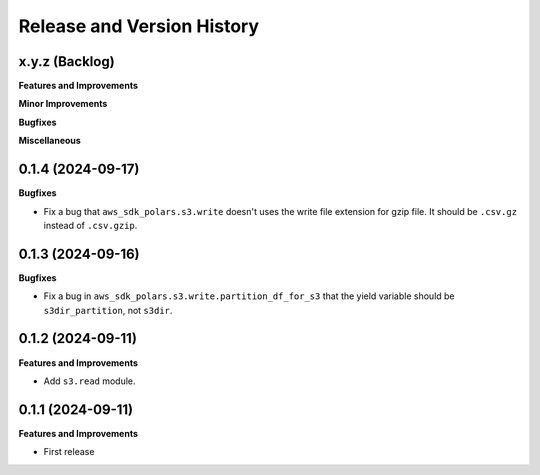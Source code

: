.. _release_history:

Release and Version History
==============================================================================


x.y.z (Backlog)
~~~~~~~~~~~~~~~~~~~~~~~~~~~~~~~~~~~~~~~~~~~~~~~~~~~~~~~~~~~~~~~~~~~~~~~~~~~~~~
**Features and Improvements**

**Minor Improvements**

**Bugfixes**

**Miscellaneous**


0.1.4 (2024-09-17)
~~~~~~~~~~~~~~~~~~~~~~~~~~~~~~~~~~~~~~~~~~~~~~~~~~~~~~~~~~~~~~~~~~~~~~~~~~~~~~
**Bugfixes**

- Fix a bug that ``aws_sdk_polars.s3.write`` doesn't uses the write file extension for gzip file. It should be ``.csv.gz`` instead of ``.csv.gzip``.


0.1.3 (2024-09-16)
~~~~~~~~~~~~~~~~~~~~~~~~~~~~~~~~~~~~~~~~~~~~~~~~~~~~~~~~~~~~~~~~~~~~~~~~~~~~~~
**Bugfixes**

- Fix a bug in ``aws_sdk_polars.s3.write.partition_df_for_s3`` that the yield variable should be ``s3dir_partition``, not ``s3dir``.


0.1.2 (2024-09-11)
~~~~~~~~~~~~~~~~~~~~~~~~~~~~~~~~~~~~~~~~~~~~~~~~~~~~~~~~~~~~~~~~~~~~~~~~~~~~~~
**Features and Improvements**

- Add ``s3.read`` module.


0.1.1 (2024-09-11)
~~~~~~~~~~~~~~~~~~~~~~~~~~~~~~~~~~~~~~~~~~~~~~~~~~~~~~~~~~~~~~~~~~~~~~~~~~~~~~
**Features and Improvements**

- First release
